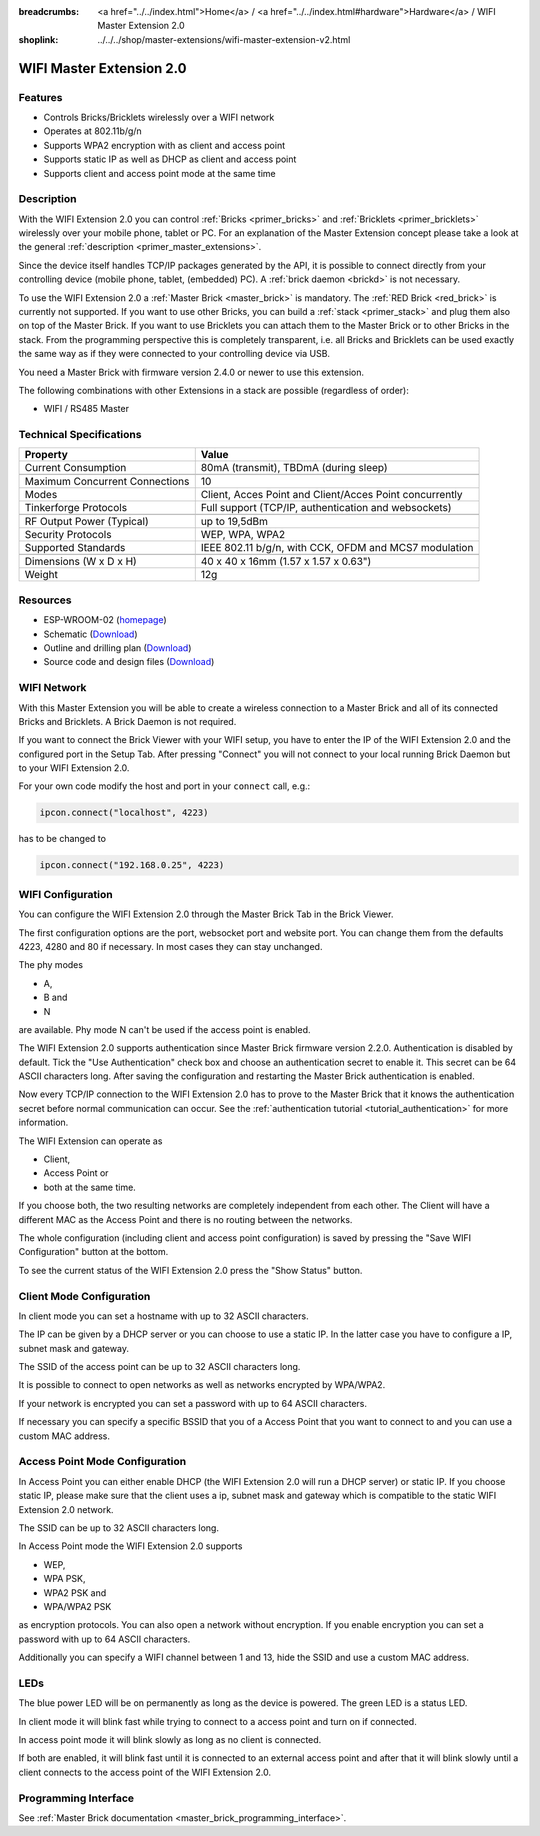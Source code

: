 
:breadcrumbs: <a href="../../index.html">Home</a> / <a href="../../index.html#hardware">Hardware</a> / WIFI Master Extension 2.0
:shoplink: ../../../shop/master-extensions/wifi-master-extension-v2.html

.. _wifi_extension_v2:

WIFI Master Extension 2.0
=========================

.. raw:: html

	{% from "macros.html" import tfdocstart, tfdocimg, tfdocend %}
	{{
	    tfdocstart("Extensions/extension_wifi2_tilted_350.jpg",
	               "Extensions/extension_wifi2_tilted_800.jpg",
	               "WIFI Extension 2.0")
	}}
	{{
	    tfdocimg("Extensions/extension_wifi2_w_master_100.jpg",
	             "Extensions/extension_wifi2_w_master_800.jpg",
	             "WIFI Extension 2.0 with Master Brick in a stack")
	}}
	{{
	    tfdocimg("Extensions/extension_wifi2_tilted_bottom_100.jpg",
	             "Extensions/extension_wifi2_tilted_bottom_800.jpg",
	             "WIFI Extension 2.0")
	}}
	{{
	    tfdocimg("Extensions/extension_wifi2_hand_100.jpg",
	             "Extensions/extension_wifi2_hand_800.jpg",
	             "WIFI Extension 2.0 in hand")
	}}
	{{
	    tfdocimg("Extensions/extension_wifi2_top_100.jpg",
	             "Extensions/extension_wifi2_top_800.jpg",
	             "WIFI Extension 2.0 top")
	}}
	{{
	    tfdocimg("Extensions/extension_wifi2_bottom_100.jpg",
	             "Extensions/extension_wifi2_bottom_800.jpg",
	             "WIFI Extension 2.0 bottom")
	}}
	{{
	    tfdocimg("Dimensions/wifi_extension_dimensions_100.png",
	             "Extensions/wifi_extension_dimensions_600.png",
	             "WIFI Extension 2.0 dimensions")
	}}
	{{ tfdocend() }}


Features
--------

* Controls Bricks/Bricklets wirelessly over a WIFI network 
* Operates at 802.11b/g/n
* Supports WPA2 encryption with as client and access point
* Supports static IP as well as DHCP as client and access point
* Supports client and access point mode at the same time


Description
-----------

With the WIFI Extension 2.0 you can control :ref:`Bricks <primer_bricks>` and
:ref:`Bricklets <primer_bricklets>` wirelessly over your
mobile phone, tablet or PC. For an explanation of the Master Extension 
concept please take a look at the general :ref:`description <primer_master_extensions>`.

..
 The devices supports two modes. In Full Speed Mode the device Wi-Fi transceiver is always on.
 New incoming data will be immediately handled. In Low Power Mode the devices is not always on,
 the transceiver enters sleep mode after each message. This leads to a significantly lower power
 consumption and data throughput.

Since the device itself handles TCP/IP packages generated by the API, it is possible to 
connect directly from your controlling device (mobile phone, tablet, (embedded) PC).
A :ref:`brick daemon <brickd>` is not necessary.

To use the WIFI Extension 2.0 a :ref:`Master Brick <master_brick>` is mandatory.
The :ref:`RED Brick <red_brick>` is currently not supported.
If you want to use other Bricks, you can build a :ref:`stack <primer_stack>`
and plug them also on top of the Master Brick. If you want to use Bricklets you 
can attach them to the Master Brick or to other Bricks in the stack. From the 
programming perspective this is completely transparent, i.e. all Bricks and 
Bricklets can be used exactly the same way as if they were connected to your 
controlling device via USB.

You need a Master Brick with firmware version 2.4.0 or newer to use this 
extension.

The following combinations with other Extensions in a stack are possible
(regardless of order):

* WIFI / RS485 Master

Technical Specifications
------------------------

================================  =============================================================================
Property                          Value
================================  =============================================================================
Current Consumption               80mA (transmit), TBDmA (during sleep)
--------------------------------  -----------------------------------------------------------------------------
--------------------------------  -----------------------------------------------------------------------------
Maximum Concurrent Connections    10
Modes                             Client, Acces Point and Client/Acces Point concurrently
Tinkerforge Protocols             Full support (TCP/IP, authentication and websockets)
--------------------------------  -----------------------------------------------------------------------------
--------------------------------  -----------------------------------------------------------------------------
RF Output Power (Typical)         up to 19,5dBm
Security Protocols                WEP, WPA, WPA2
Supported Standards               IEEE 802.11 b/g/n, with CCK, OFDM and MCS7 modulation
--------------------------------  -----------------------------------------------------------------------------
--------------------------------  -----------------------------------------------------------------------------
Dimensions (W x D x H)            40 x 40 x 16mm  (1.57 x 1.57 x 0.63")
Weight                            12g
================================  =============================================================================


Resources
---------

* ESP-WROOM-02 (`homepage <https://espressif.com/en/products/hardware/esp-wroom-02/overview>`__)
* Schematic (`Download <https://github.com/Tinkerforge/wifi-v2-extension/raw/master/hardware/wifi-v2-extension-schematic.pdf>`__)
* Outline and drilling plan (`Download <../../_images/Dimensions/wifi_extension_dimensions.png>`__)
* Source code and design files (`Download <https://github.com/Tinkerforge/wifi-v2-extension/zipball/master>`__)


.. _wifi_network_assembly:

WIFI Network
------------

With this Master Extension you will be able to create a wireless connection to
a Master Brick and all of its connected Bricks and Bricklets.
A Brick Daemon is not required.

If you want to connect the Brick Viewer with your WIFI setup,
you have to enter the IP of the WIFI Extension 2.0 and the configured port
in the Setup Tab. After pressing "Connect" you will not connect to your local
running Brick Daemon but to your WIFI Extension 2.0.

.. image:: /Images/Extensions/extension_wifi_brickv.jpg
   :scale: 100 %
   :alt: Brick Viewer configration for WIFI Extension 2.0
   :align: center
   :target: ../../_images/Extensions/extension_wifi_brickv.jpg

For your own code modify the host and port in your ``connect`` call, e.g.:

.. code-block:: python

 ipcon.connect("localhost", 4223)

has to be changed to

.. code-block:: python

 ipcon.connect("192.168.0.25", 4223)


.. _wifi_configuration:

WIFI Configuration
------------------

You can configure the WIFI Extension 2.0 through the Master Brick Tab in the
Brick Viewer.

.. image:: /Images/Extensions/extension_wifi2_brickv_complete.jpg
   :scale: 100 %
   :alt: Complete brickv Master Brick tab
   :align: center
   :target: ../../_images/Extensions/extension_wifi2_complete.jpg

The first configuration options are the port, websocket port and website port.
You can change them from the defaults 4223, 4280 and 80 if necessary. In most
cases they can stay unchanged.

.. image:: /Images/Extensions/extension_wifi2_brickv_ports.jpg
   :scale: 100 %
   :alt: WIFI Extension 2.0 port configuration
   :align: center
   :target: ../../_images/Extensions/extension_wifi2_ports.jpg


The phy modes

* A,
* B and
* N

are available. Phy mode N can't be used if the access point is enabled.

.. image:: /Images/Extensions/extension_wifi2_brickv_phy_mode.jpg
   :scale: 100 %
   :alt: WIFI Extension 2.0 phy mode configuration
   :align: center
   :target: ../../_images/Extensions/extension_wifi2_phy_mode.jpg


The WIFI Extension 2.0 supports authentication since Master Brick firmware
version 2.2.0. Authentication is disabled by default. Tick the "Use
Authentication" check box and choose an authentication secret to enable it.
This secret can be 64 ASCII characters long. After saving the configuration
and restarting the Master Brick authentication is enabled.

.. image:: /Images/Extensions/extension_wifi2_brickv_authentication.jpg
   :scale: 100 %
   :alt: WIFI Extension 2.0 phy authentication configuration
   :align: center
   :target: ../../_images/Extensions/extension_brickv_wifi2_authentication.jpg

Now every TCP/IP connection to the WIFI Extension 2.0 has to prove to the
Master Brick that it knows the authentication secret before normal communication
can occur. See the :ref:`authentication tutorial <tutorial_authentication>`
for more information.

The WIFI Extension can operate as 

* Client,
* Access Point or 
* both at the same time.

.. image:: /Images/Extensions/extension_wifi2_brickv_mode.jpg
   :scale: 100 %
   :alt: WIFI Extension 2.0 phy mode configuration
   :align: center
   :target: ../../_images/Extensions/extension_wifi2_brickv_mode.jpg

If you choose both, the two resulting networks are completely
independent from each other. The Client will have a different MAC as the
Access Point and there is no routing between the networks.


The whole configuration (including client and access point configuration) is
saved by pressing the "Save WIFI Configuration" button at the bottom.

To see the current status of the WIFI Extension 2.0 press the "Show Status"
button.

Client Mode Configuration
-------------------------

In client mode you can set a hostname with up to 32 ASCII characters.

.. image:: /Images/Extensions/extension_wifi2_brickv_client_hostname.jpg
   :scale: 100 %
   :alt: WIFI Extension 2.0 client hostname configuration
   :align: center
   :target: ../../_images/Extensions/extension_wifi2_brickv_client_hostname.jpg

The IP can be given by a DHCP server or you can choose to use a static IP. 
In the latter case you have to configure a IP, subnet mask and gateway.

.. image:: /Images/Extensions/extension_wifi2_brickv_client_ip.jpg
   :scale: 100 %
   :alt: WIFI Extension 2.0 client IP configuration
   :align: center
   :target: ../../_images/Extensions/extension_wifi2_brickv_client_ip.jpg


The SSID of the access point can be up to 32 ASCII characters long.

.. image:: /Images/Extensions/extension_wifi2_brickv_client_ssid.jpg
   :scale: 100 %
   :alt: WIFI Extension 2.0 client SSID configuration
   :align: center
   :target: ../../_images/Extensions/extension_wifi2_brickv_client_ssid.jpg


It is possible to connect to open networks as well as networks encrypted
by WPA/WPA2.

.. image:: /Images/Extensions/extension_wifi2_brickv_client_encryption.jpg
   :scale: 100 %
   :alt: WIFI Extension 2.0 client encryption configuration
   :align: center
   :target: ../../_images/Extensions/extension_wifi2_brickv_client_encryption.jpg

If your network is encrypted you can set a password with up to 64
ASCII characters.

If necessary you can specify a specific BSSID that you of a Access Point
that you want to connect to and you can use a custom MAC address.

.. image:: /Images/Extensions/extension_wifi2_brickv_client_bssid_mac.jpg
   :scale: 100 %
   :alt: WIFI Extension 2.0 client BSSID and MAC configuration
   :align: center
   :target: ../../_images/Extensions/extension_wifi2_brickv_client_bssid_mac.jpg

Access Point Mode Configuration
-------------------------------

In Access Point you can either enable DHCP (the WIFI Extension 2.0 will run
a DHCP server) or static IP. If you choose static IP, please make sure that
the client uses a ip, subnet mask and gateway which is compatible to the
static WIFI Extension 2.0 network.

.. image:: /Images/Extensions/extension_wifi2_brickv_ap_ip.jpg
   :scale: 100 %
   :alt: WIFI Extension 2.0 AP IP configuration
   :align: center
   :target: ../../_images/Extensions/extension_wifi2_brickv_ap_ip.jpg

The SSID can be up to 32 ASCII characters long.

.. image:: /Images/Extensions/extension_wifi2_brickv_ap_ssid.jpg
   :scale: 100 %
   :alt: WIFI Extension 2.0 AP SSID configuration
   :align: center
   :target: ../../_images/Extensions/extension_wifi2_brickv_ap_ssid.jpg

In Access Point mode the WIFI Extension 2.0 supports

* WEP,
* WPA PSK,
* WPA2 PSK and
* WPA/WPA2 PSK

as encryption protocols. You can also open a network without encryption.
If you enable encryption you can set a password with up to 64 ASCII characters.

.. image:: /Images/Extensions/extension_wifi2_brickv_ap_encryption.jpg
   :scale: 100 %
   :alt: WIFI Extension 2.0 AP encryption configuration
   :align: center
   :target: ../../_images/Extensions/extension_wifi2_brickv_ap_encryption.jpg

Additionally you can specify a WIFI channel between 1 and 13, hide the SSID and
use a custom MAC address.

.. image:: /Images/Extensions/extension_wifi2_brickv_ap_channel_hide_ssid_mac.jpg
   :scale: 100 %
   :alt: WIFI Extension 2.0 AP channel, hide SSID, and MAC configuration
   :align: center
   :target: ../../_images/Extensions/extension_wifi2_brickv_ap_channel_hide_ssid_mac.jpg


.. _extension_wifi_leds:

LEDs
----

The blue power LED will be on permanently as long as the device is powered.
The green LED is a status LED.

In client mode it will blink fast while trying to connect to a access point and turn on
if connected.

In access point mode it will blink slowly as long as no client is connected.

If both are enabled, it will blink fast until it is connected to an external access point and
after that it will blink slowly until a client connects to the access point of the
WIFI Extension 2.0.



Programming Interface
---------------------

See :ref:`Master Brick documentation <master_brick_programming_interface>`.
